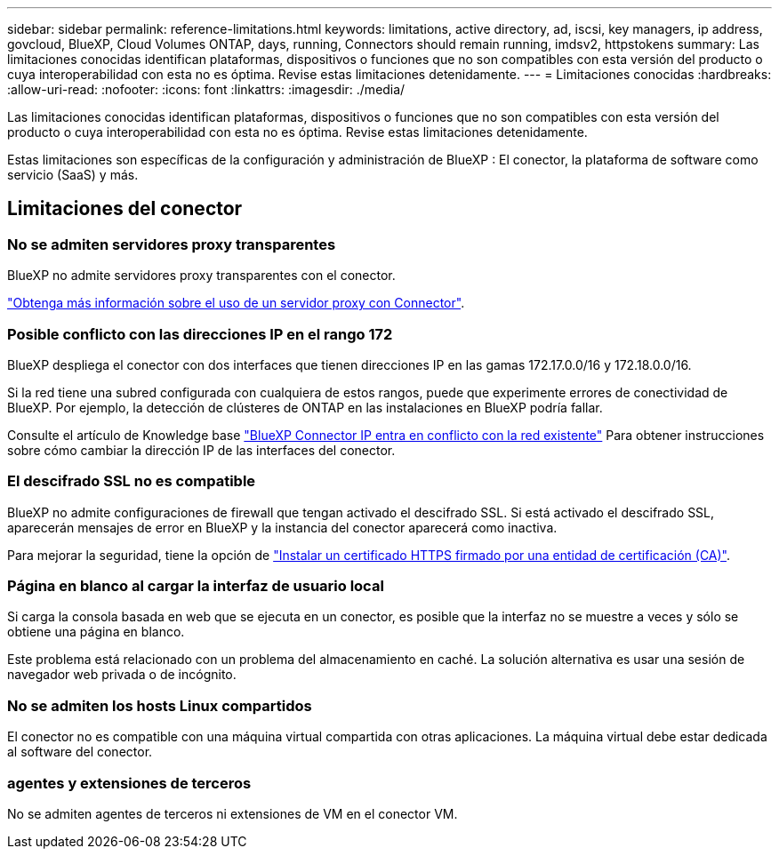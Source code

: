 ---
sidebar: sidebar 
permalink: reference-limitations.html 
keywords: limitations, active directory, ad, iscsi, key managers, ip address, govcloud, BlueXP, Cloud Volumes ONTAP, days, running, Connectors should remain running, imdsv2, httpstokens 
summary: Las limitaciones conocidas identifican plataformas, dispositivos o funciones que no son compatibles con esta versión del producto o cuya interoperabilidad con esta no es óptima. Revise estas limitaciones detenidamente. 
---
= Limitaciones conocidas
:hardbreaks:
:allow-uri-read: 
:nofooter: 
:icons: font
:linkattrs: 
:imagesdir: ./media/


[role="lead"]
Las limitaciones conocidas identifican plataformas, dispositivos o funciones que no son compatibles con esta versión del producto o cuya interoperabilidad con esta no es óptima. Revise estas limitaciones detenidamente.

Estas limitaciones son específicas de la configuración y administración de BlueXP : El conector, la plataforma de software como servicio (SaaS) y más.



== Limitaciones del conector



=== No se admiten servidores proxy transparentes

BlueXP no admite servidores proxy transparentes con el conector.

link:task-configuring-proxy.html["Obtenga más información sobre el uso de un servidor proxy con Connector"].



=== Posible conflicto con las direcciones IP en el rango 172

BlueXP despliega el conector con dos interfaces que tienen direcciones IP en las gamas 172.17.0.0/16 y 172.18.0.0/16.

Si la red tiene una subred configurada con cualquiera de estos rangos, puede que experimente errores de conectividad de BlueXP. Por ejemplo, la detección de clústeres de ONTAP en las instalaciones en BlueXP podría fallar.

Consulte el artículo de Knowledge base link:https://kb.netapp.com/Advice_and_Troubleshooting/Cloud_Services/Cloud_Manager/Cloud_Manager_shows_inactive_as_Connector_IP_range_in_172.x.x.x_conflict_with_docker_network["BlueXP Connector IP entra en conflicto con la red existente"] Para obtener instrucciones sobre cómo cambiar la dirección IP de las interfaces del conector.



=== El descifrado SSL no es compatible

BlueXP no admite configuraciones de firewall que tengan activado el descifrado SSL. Si está activado el descifrado SSL, aparecerán mensajes de error en BlueXP y la instancia del conector aparecerá como inactiva.

Para mejorar la seguridad, tiene la opción de link:task-installing-https-cert.html["Instalar un certificado HTTPS firmado por una entidad de certificación (CA)"].



=== Página en blanco al cargar la interfaz de usuario local

Si carga la consola basada en web que se ejecuta en un conector, es posible que la interfaz no se muestre a veces y sólo se obtiene una página en blanco.

Este problema está relacionado con un problema del almacenamiento en caché. La solución alternativa es usar una sesión de navegador web privada o de incógnito.



=== No se admiten los hosts Linux compartidos

El conector no es compatible con una máquina virtual compartida con otras aplicaciones. La máquina virtual debe estar dedicada al software del conector.



=== agentes y extensiones de terceros

No se admiten agentes de terceros ni extensiones de VM en el conector VM.
